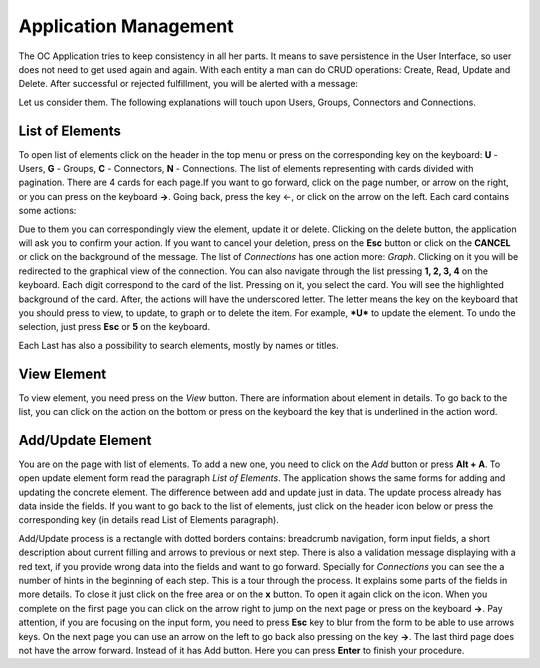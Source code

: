 ﻿##################
Application Management
##################

The OC Application tries to keep consistency in all her parts. It means
to save persistence in the User Interface, so user does not need to get
used again and again. With each entity a man can do CRUD operations:
Create, Read, Update and Delete. After successful or rejected
fulfillment, you will be alerted with a message:

|image0|

Let us consider them. The following explanations will touch upon Users,
Groups, Connectors and Connections.

List of Elements
=========

To open list of elements click on the header in the top menu or press on
the corresponding key on the keyboard: **U** - Users, **G** - Groups,
**C** - Connectors, **N** - Connections. The list of elements
representing with cards divided with pagination. There are 4 cards for
each page.\ |image3|\ If you want to go forward, click on the page
number, or arrow on the right, or you can press on the keyboard **→**.
Going back, press the key ←, or click on the arrow on the left. Each
card contains some actions: |image4|

Due to them you can correspondingly view the element, update it or
delete. Clicking on the delete button, the application will ask you to
confirm your action. If you want to cancel your deletion, press on the
**Esc** button or click on the **CANCEL** or click on the background of
the message. The list of *Connections* has one action more: *Graph*.
Clicking on it you will be redirected to the graphical view of the
connection. You can also navigate through the list pressing **1, 2, 3,
4** on the keyboard. Each digit correspond to the card of the list.
Pressing on it, you select the card. You will see the highlighted
background of the card. After, the actions will have the underscored
letter. The letter means the key on the keyboard that you should press
to view, to update, to graph or to delete the item. For example, ***U***
to update the element. To undo the selection, just press **Esc** or
**5** on the keyboard.

Each Last has also a possibility to search elements, mostly by names
or titles.

View Element
=========

To view element, you need press on the *View* button. There are
information about element in details. To go back to the list, you can
click on the action on the bottom or press on the keyboard the key that
is underlined in the action word.

Add/Update Element
=========

You are on the page with list of elements. To add a new one, you need to
click on the *Add* button or press **Alt + A**. To open update element
form read the paragraph *List of Elements*. The application shows the
same forms for adding and updating the concrete element. The difference
between add and update just in data. The update process already has data
inside the fields. If you want to go back to the list of elements, just
click on the header icon below or press the corresponding key (in
details read List of Elements paragraph).

Add/Update process is a rectangle with dotted borders contains:
breadcrumb navigation, form input fields, a short description about
current filling and arrows to previous or next step. There is also a
validation message displaying with a red text, if you provide wrong data
into the fields and want to go forward. Specially for *Connections* you
can see the a number of hints in the beginning of each step. This is a
tour through the process. It explains some parts of the fields in more
details. To close it just click on the free area or on the **x** button.
To open it again click on the |image5| icon. When you complete on the
first page you can click on the arrow right to jump on the next page or
press on the keyboard **→**. Pay attention, if you are focusing on the
input form, you need to press **Esc** key to blur from the form to be
able to use arrows keys. On the next page you can use an arrow on the
left to go back also pressing on the key **→**. The last third page does
not have the arrow forward. Instead of it has Add button. Here you can
press **Enter** to finish your procedure.

.. |image0| image:: ../img/management/image5.png
   :width: 6.27083in
   :height: 1.05749in
   :align: middle
.. |image3| image:: ../img/management/image1.png
   :width: 0.98900in
   :height: 0.31011in
.. |image4| image:: ../img/management/image4.png
   :width: 2.71354in
   :height: 0.36047in
.. |image5| image:: ../img/management/image3.png
   :width: 0.20992in
   :height: 0.23512in
